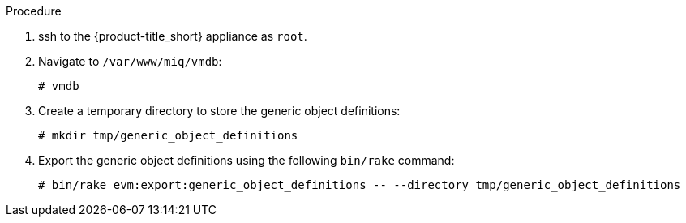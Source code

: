 Procedure

. ssh to the {product-title_short} appliance as `root`.
. Navigate to `/var/www/miq/vmdb`:
+
------
# vmdb
------
+
. Create a temporary directory to store the generic object definitions:
+
------
# mkdir tmp/generic_object_definitions
------
+
. Export the generic object definitions using the following `bin/rake` command:
+
------
# bin/rake evm:export:generic_object_definitions -- --directory tmp/generic_object_definitions
------
